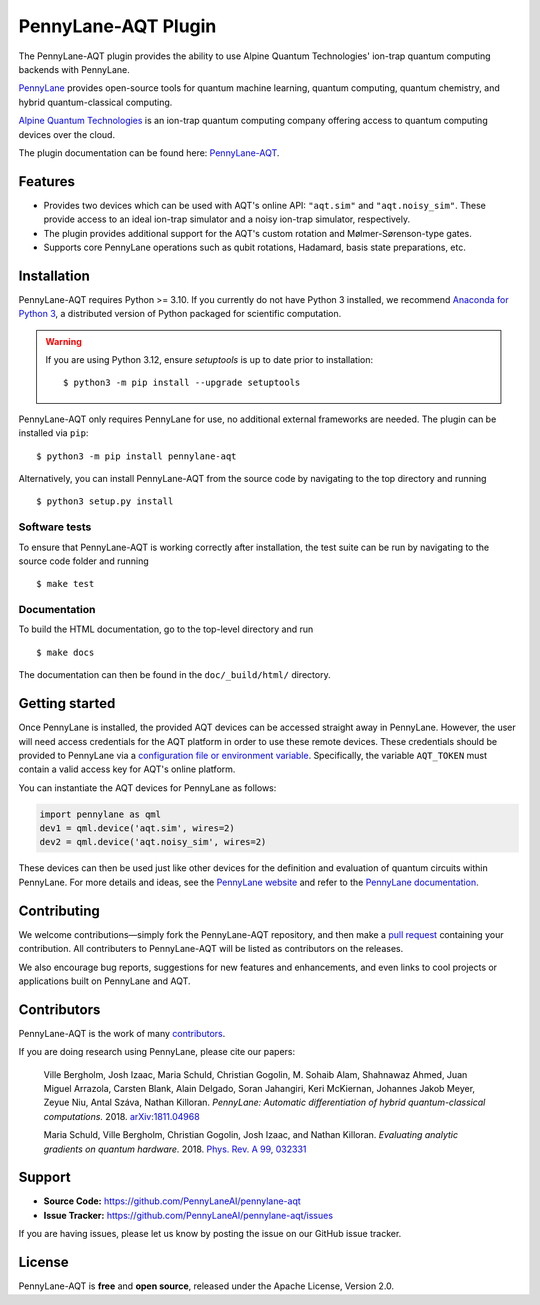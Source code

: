 PennyLane-AQT Plugin
####################

.. image:: https://img.shields.io/github/actions/workflow/status/PennyLaneAI/pennylane-aqt/tests.yml?branch=master&logo=github&style=flat-square
    :alt: GitHub Workflow Status (branch)
    :target: https://github.com/PennyLaneAI/pennylane-aqt/actions?query=workflow%3ATests

.. image:: https://img.shields.io/codecov/c/github/PennyLaneAI/pennylane-aqt/master.svg?logo=codecov&style=flat-square
    :alt: Codecov coverage
    :target: https://codecov.io/gh/PennyLaneAI/pennylane-aqt

.. image:: https://img.shields.io/codefactor/grade/github/PennyLaneAI/pennylane-aqt/master?logo=codefactor&style=flat-square
    :alt: CodeFactor Grade
    :target: https://www.codefactor.io/repository/github/pennylaneai/pennylane-aqt

.. image:: https://readthedocs.com/projects/xanaduai-pennylane-aqt/badge/?version=latest&style=flat-square
    :alt: Read the Docs
    :target: https://docs.pennylane.ai/projects/aqt

.. image:: https://img.shields.io/pypi/v/PennyLane-aqt.svg?style=flat-square
    :alt: PyPI
    :target: https://pypi.org/project/PennyLane-aqt

.. image:: https://img.shields.io/pypi/pyversions/PennyLane-aqt.svg?style=flat-square
    :alt: PyPI - Python Version
    :target: https://pypi.org/project/PennyLane-aqt

.. header-start-inclusion-marker-do-not-remove

The PennyLane-AQT plugin provides the ability to use Alpine Quantum Technologies' ion-trap
quantum computing backends with PennyLane.

`PennyLane <https://pennylane.ai>`_ provides open-source tools for
quantum machine learning, quantum computing, quantum chemistry, and hybrid quantum-classical computing.

`Alpine Quantum Technologies <https://www.aqt.eu>`_ is an ion-trap quantum computing
company offering access to quantum computing devices over the cloud.

.. header-end-inclusion-marker-do-not-remove

The plugin documentation can be found here: `PennyLane-AQT <https://docs.pennylane.ai/projects/aqt>`__.

Features
========

* Provides two devices which can be used with AQT's online API: ``"aqt.sim"`` and ``"aqt.noisy_sim"``.
  These provide access to an ideal ion-trap simulator and a noisy ion-trap simulator, respectively.

* The plugin provides additional support for the AQT's custom rotation and Mølmer-Sørenson-type gates.

* Supports core PennyLane operations such as qubit rotations, Hadamard, basis state preparations, etc.

.. installation-start-inclusion-marker-do-not-remove

Installation
============

PennyLane-AQT requires Python >= 3.10. If you currently do not have Python 3 installed,
we recommend `Anaconda for Python 3 <https://www.anaconda.com/download/>`_, a distributed
version of Python packaged for scientific computation.

.. warning::
    
    If you are using Python 3.12, ensure `setuptools` is up to date prior to installation:
    ::

        $ python3 -m pip install --upgrade setuptools

PennyLane-AQT only requires PennyLane for use, no additional external frameworks are needed.
The plugin can be installed via ``pip``:
::

    $ python3 -m pip install pennylane-aqt

Alternatively, you can install PennyLane-AQT from the source code by navigating to the top directory and running
::

    $ python3 setup.py install

Software tests
~~~~~~~~~~~~~~

To ensure that PennyLane-AQT is working correctly after installation, the test suite can be
run by navigating to the source code folder and running
::

    $ make test


Documentation
~~~~~~~~~~~~~

To build the HTML documentation, go to the top-level directory and run
::

    $ make docs

The documentation can then be found in the ``doc/_build/html/`` directory.

.. installation-end-inclusion-marker-do-not-remove

Getting started
===============

Once PennyLane is installed, the provided AQT devices can be accessed straight
away in PennyLane. However, the user will need access credentials for the AQT platform in order to
use these remote devices. These credentials should be provided to PennyLane via a
`configuration file or environment variable <https://pennylane.readthedocs.io/en/stable/introduction/configuration.html>`_.
Specifically, the variable ``AQT_TOKEN`` must contain a valid access key for AQT's online platform.

You can instantiate the AQT devices for PennyLane as follows:

.. code-block:: python

    import pennylane as qml
    dev1 = qml.device('aqt.sim', wires=2)
    dev2 = qml.device('aqt.noisy_sim', wires=2)

These devices can then be used just like other devices for the definition and evaluation of
quantum circuits within PennyLane. For more details and ideas, see the
`PennyLane website <https://pennylane.ai>`_ and refer
to the `PennyLane documentation <https://pennylane.readthedocs.io>`_.


Contributing
============

We welcome contributions—simply fork the PennyLane-AQT repository, and then make a
`pull request <https://help.github.com/articles/about-pull-requests/>`_ containing your contribution.
All contributers to PennyLane-AQT will be listed as contributors on the releases.

We also encourage bug reports, suggestions for new features and enhancements, and even links to cool
projects or applications built on PennyLane and AQT.


Contributors
============

PennyLane-AQT is the work of many `contributors <https://github.com/PennyLaneAI/pennylane-aqt/graphs/contributors>`_.

If you are doing research using PennyLane, please cite our papers:

    Ville Bergholm, Josh Izaac, Maria Schuld, Christian Gogolin, M. Sohaib Alam, Shahnawaz Ahmed,
    Juan Miguel Arrazola, Carsten Blank, Alain Delgado, Soran Jahangiri, Keri McKiernan, Johannes Jakob Meyer,
    Zeyue Niu, Antal Száva, Nathan Killoran.
    *PennyLane: Automatic differentiation of hybrid quantum-classical computations.* 2018.
    `arXiv:1811.04968 <https://arxiv.org/abs/1811.04968>`_

    Maria Schuld, Ville Bergholm, Christian Gogolin, Josh Izaac, and Nathan Killoran.
    *Evaluating analytic gradients on quantum hardware.* 2018.
    `Phys. Rev. A 99, 032331 <https://journals.aps.org/pra/abstract/10.1103/PhysRevA.99.032331>`_

.. support-start-inclusion-marker-do-not-remove

Support
=======

- **Source Code:** https://github.com/PennyLaneAI/pennylane-aqt
- **Issue Tracker:** https://github.com/PennyLaneAI/pennylane-aqt/issues

If you are having issues, please let us know by posting the issue on our GitHub issue tracker.

.. support-end-inclusion-marker-do-not-remove
.. license-start-inclusion-marker-do-not-remove

License
=======

PennyLane-AQT is **free** and **open source**, released under the Apache License, Version 2.0.

.. license-end-inclusion-marker-do-not-remove
